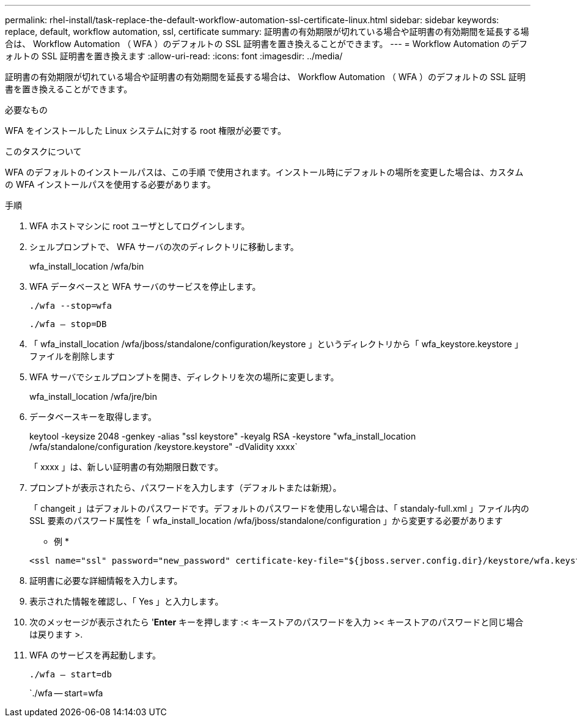 ---
permalink: rhel-install/task-replace-the-default-workflow-automation-ssl-certificate-linux.html 
sidebar: sidebar 
keywords: replace, default, workflow automation, ssl, certificate 
summary: 証明書の有効期限が切れている場合や証明書の有効期間を延長する場合は、 Workflow Automation （ WFA ）のデフォルトの SSL 証明書を置き換えることができます。 
---
= Workflow Automation のデフォルトの SSL 証明書を置き換えます
:allow-uri-read: 
:icons: font
:imagesdir: ../media/


[role="lead"]
証明書の有効期限が切れている場合や証明書の有効期間を延長する場合は、 Workflow Automation （ WFA ）のデフォルトの SSL 証明書を置き換えることができます。

.必要なもの
WFA をインストールした Linux システムに対する root 権限が必要です。

.このタスクについて
WFA のデフォルトのインストールパスは、この手順 で使用されます。インストール時にデフォルトの場所を変更した場合は、カスタムの WFA インストールパスを使用する必要があります。

.手順
. WFA ホストマシンに root ユーザとしてログインします。
. シェルプロンプトで、 WFA サーバの次のディレクトリに移動します。
+
wfa_install_location /wfa/bin

. WFA データベースと WFA サーバのサービスを停止します。
+
`./wfa --stop=wfa`

+
`./wfa -- stop=DB`

. 「 wfa_install_location /wfa/jboss/standalone/configuration/keystore 」というディレクトリから「 wfa_keystore.keystore 」ファイルを削除します
. WFA サーバでシェルプロンプトを開き、ディレクトリを次の場所に変更します。
+
wfa_install_location /wfa/jre/bin

. データベースキーを取得します。
+
keytool -keysize 2048 -genkey -alias "ssl keystore" -keyalg RSA -keystore "wfa_install_location /wfa/standalone/configuration /keystore.keystore" -dValidity xxxx`

+
「 xxxx 」は、新しい証明書の有効期限日数です。

. プロンプトが表示されたら、パスワードを入力します（デフォルトまたは新規）。
+
「 changeit 」はデフォルトのパスワードです。デフォルトのパスワードを使用しない場合は、「 standaly-full.xml 」ファイル内の SSL 要素のパスワード属性を「 wfa_install_location /wfa/jboss/standalone/configuration 」から変更する必要があります

+
* 例 *

+
[listing]
----
<ssl name="ssl" password="new_password" certificate-key-file="${jboss.server.config.dir}/keystore/wfa.keystore"
----
. 証明書に必要な詳細情報を入力します。
. 表示された情報を確認し、「 Yes 」と入力します。
. 次のメッセージが表示されたら '*Enter* キーを押します :< キーストアのパスワードを入力 >< キーストアのパスワードと同じ場合は戻ります >.
. WFA のサービスを再起動します。
+
`./wfa -- start=db`

+
`./wfa -- start=wfa


